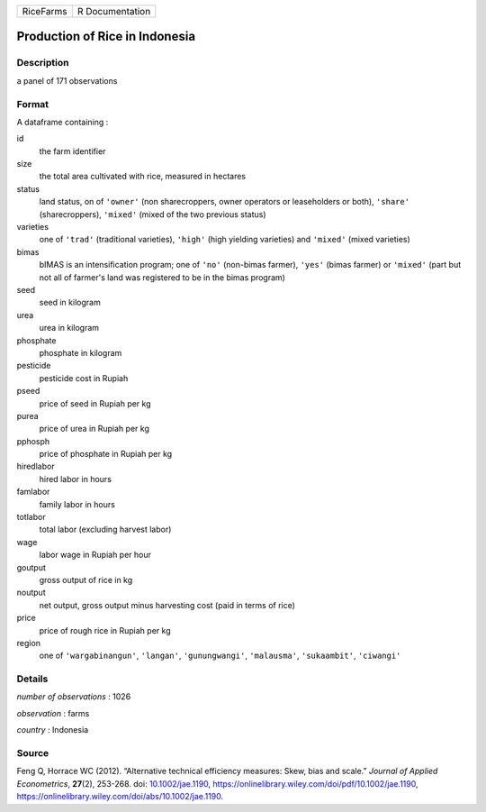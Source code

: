 ========= ===============
RiceFarms R Documentation
========= ===============

Production of Rice in Indonesia
-------------------------------

Description
~~~~~~~~~~~

a panel of 171 observations

Format
~~~~~~

A dataframe containing :

id
   the farm identifier

size
   the total area cultivated with rice, measured in hectares

status
   land status, on of ``'owner'`` (non sharecroppers, owner operators or
   leaseholders or both), ``'share'`` (sharecroppers), ``'mixed'``
   (mixed of the two previous status)

varieties
   one of ``'trad'`` (traditional varieties), ``'high'`` (high yielding
   varieties) and ``'mixed'`` (mixed varieties)

bimas
   bIMAS is an intensification program; one of ``'no'`` (non-bimas
   farmer), ``'yes'`` (bimas farmer) or ``'mixed'`` (part but not all of
   farmer's land was registered to be in the bimas program)

seed
   seed in kilogram

urea
   urea in kilogram

phosphate
   phosphate in kilogram

pesticide
   pesticide cost in Rupiah

pseed
   price of seed in Rupiah per kg

purea
   price of urea in Rupiah per kg

pphosph
   price of phosphate in Rupiah per kg

hiredlabor
   hired labor in hours

famlabor
   family labor in hours

totlabor
   total labor (excluding harvest labor)

wage
   labor wage in Rupiah per hour

goutput
   gross output of rice in kg

noutput
   net output, gross output minus harvesting cost (paid in terms of
   rice)

price
   price of rough rice in Rupiah per kg

region
   one of ``'wargabinangun'``, ``'langan'``, ``'gunungwangi'``,
   ``'malausma'``, ``'sukaambit'``, ``'ciwangi'``

Details
~~~~~~~

*number of observations* : 1026

*observation* : farms

*country* : Indonesia

Source
~~~~~~

Feng Q, Horrace WC (2012). “Alternative technical efficiency measures:
Skew, bias and scale.” *Journal of Applied Econometrics*, **27**\ (2),
253-268. doi: `10.1002/jae.1190 <https://doi.org/10.1002/jae.1190>`__,
https://onlinelibrary.wiley.com/doi/pdf/10.1002/jae.1190,
https://onlinelibrary.wiley.com/doi/abs/10.1002/jae.1190.
